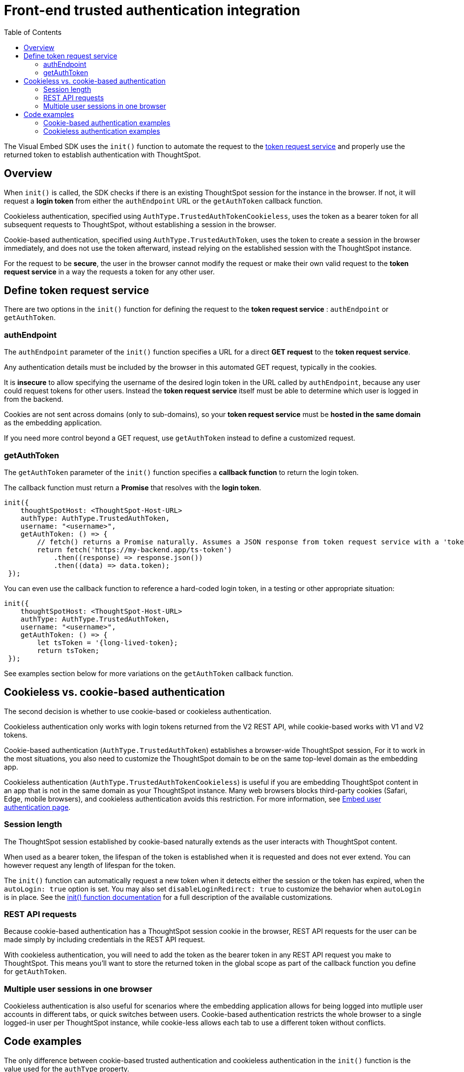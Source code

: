 = Front-end trusted authentication integration
:toc: true
:toclevels: 2

:page-title: Front-end trusted authentication integration
:page-pageid: trusted-auth-sdk
:page-description: Front-end trusted authentication integration using Visual Embed SDK

The Visual Embed SDK uses the `init()` function to automate the request to the xref:trusted-auth-token-request-service.adoc[token request service] and properly use the returned token to establish authentication with ThoughtSpot.

== Overview
When `init()` is called, the SDK checks if there is an existing ThoughtSpot session for the instance in the browser. If not, it will request a *login token* from either the `authEndpoint` URL or the `getAuthToken` callback function.

Cookieless authentication, specified using `AuthType.TrustedAuthTokenCookieless`, uses the token as a bearer token for all subsequent requests to ThoughtSpot, without establishing a session in the browser.

Cookie-based authentication, specified using `AuthType.TrustedAuthToken`, uses the token to create a session in the browser immediately, and does not use the token afterward, instead relying on the established session with the ThoughtSpot instance.

For the request to be *secure*, the user in the browser cannot modify the request or make their own valid request to the *token request service* in a way the requests a token for any other user. 

== Define token request service
There are two options in the `init()` function for defining the request to the *token request service* : `authEndpoint` or `getAuthToken`.

=== authEndpoint
The `authEndpoint` parameter of the `init()` function specifies a URL for a direct *GET request* to the *token request service*.

Any authentication details must be included by the browser in this automated GET request, typically in the cookies. 

It is *insecure* to allow specifying the username of the desired login token in the URL called by `authEndpoint`, because any user could request tokens for other users. Instead the *token request service* itself must be able to determine which user is logged in from the backend.

Cookies are not sent across domains (only to sub-domains), so your *token request service* must be *hosted in the same domain* as the embedding application.

If you need more control beyond a GET request, use `getAuthToken` instead to define a customized request.

=== getAuthToken
The `getAuthToken` parameter of the `init()` function specifies a *callback function* to return the login token.

The callback function must return a *Promise* that resolves with the *login token*. 

[source,JavaScript]
----
init({
    thoughtSpotHost: <ThoughtSpot-Host-URL>
    authType: AuthType.TrustedAuthToken,
    username: "<username>",
    getAuthToken: () => {
        // fetch() returns a Promise naturally. Assumes a JSON response from token request service with a 'token' property 
        return fetch('https://my-backend.app/ts-token')
            .then((response) => response.json())
            .then((data) => data.token);
 });
----

You can even use the callback function to reference a hard-coded login token, in a testing or other appropriate situation: 
[source,JavaScript]
----
init({
    thoughtSpotHost: <ThoughtSpot-Host-URL>
    authType: AuthType.TrustedAuthToken,
    username: "<username>",
    getAuthToken: () => {
        let tsToken = '{long-lived-token};
        return tsToken;
 });
----

See examples section below for more variations on the `getAuthToken` callback function.

== Cookieless vs. cookie-based authentication
The second decision is whether to use cookie-based or cookieless authentication.

Cookieless authentication only works with login tokens returned from the V2 REST API, while cookie-based works with V1 and V2 tokens.

Cookie-based authentication (`AuthType.TrustedAuthToken`) establishes a browser-wide ThoughtSpot session,   For it to work in the most situations, you also need to customize the ThoughtSpot domain to be on the same top-level domain as the embedding app.

Cookieless authentication (`AuthType.TrustedAuthTokenCookieless`) is useful if you are embedding ThoughtSpot content in an app that is not in the same domain as your ThoughtSpot instance. Many web browsers blocks third-party cookies (Safari, Edge, mobile browsers), and cookieless authentication avoids this restriction. For more information, see xref:embed-authentication.adoc#trusted-auth-embed[Embed user authentication page].

=== Session length
The ThoughtSpot session established by cookie-based naturally extends as the user interacts with ThoughtSpot content.

When used as a bearer token, the lifespan of the token is established when it is requested and does not ever extend. You can however request any length of lifespan for the token.

The `init()` function can automatically request a new token when it detects either the session or the token has expired, when the `autoLogin: true` option is set. You may also set `disableLoginRedirect: true` to customize the behavior when `autoLogin` is in place. See the xref:getting-started.adoc#_configure_security_and_login_parameters_optional[init() function documentation] for a full description of the available customizations.

=== REST API requests
Because cookie-based authentication has a ThoughtSpot session cookie in the browser, REST API requests for the user can be made simply by including credentials in the REST API request.

With cookieless authentication, you will need to add the token as the bearer token in any REST API request you make to ThoughtSpot. This means you'll want to store the returned token in the global scope as part of the callback function you define for `getAuthToken`.

=== Multiple user sessions in one browser
Cookieless authentication is also useful for scenarios where the embedding application allows for being logged into mutliple user accounts in different tabs, or quick switches between users. Cookie-based authentication restricts the whole browser to a single logged-in user per ThoughtSpot instance, while cookie-less allows each tab to use a different token without conflicts.

== Code examples
The only difference between cookie-based trusted authentication and cookieless authentication in the `init()` function is the value used for the `authType` property. 

Cookieeless auth does not require the `username` property, as the `username` value is encoded within the token.

The following example shows a custom callback function with a custom request using link:https://developer.mozilla.org/en-US/docs/Web/API/Fetch_API/Using_Fetch[Fetch, window=_blank], which returns a Promise. This example shows passing a JWT into the header of the POST request as the method for passing auth details to the *token request service*. See other examples below for simpler request implementations.

[source,JavaScript]
----
let tsToken; // global scope to store token for other REST API requests
init({
    thoughtSpotHost: tsURL,
    authType:  AuthType.TrustedAuthTokenCookieless,
    getAuthToken: getAuthToken
  });

function async getAuthToken {
  const tokenURL = tokenServiceURL + "/gettoken/";
  console.log("calling token server at " + tokenURL);

  const timeoutSecs = 5 * 1000; // seconds to milliseconds

  const response = await timeout(timeoutSecs, fetch(
    tokenURL,
    {
      method: 'POST',
      mode: 'cors',
      cache: 'no-cache',
      headers: {
        // This Token Requst Service returns the token as plain-text string
        'Content-Type': "text/plain",
        // Custom header for passing a JWT with auth details from the web app to the token request service
        // Instead the token request service may have access to a user session with the details
        'X-Auth-Token': authJWT
      },
      credentials: 'include'
    }
  ))

  // Token request service returns plain-text string of the token
  // set the global tsToken variable for using the token for separate REST API requests
  tsToken = response.text();
  // Must return for the Promise to be completed
  return response.text()
}
----

=== Cookie-based authentication examples

[source,JavaScript]
----
init({
    thoughtSpotHost: "https://<hostname>:<port>",
    authType: AuthType.TrustedAuthToken,
    username: "<username>",
    authEndpoint: "https://authenticator-server:<port>/endpoint",
});
----

[source,JavaScript]
----
init({
    thoughtSpotHost: <ThoughtSpot-Host-URL>
    authType: AuthType.TrustedAuthToken,
    username: "<username>",
    getAuthToken: () => {
        return fetch('https://my-backend.app/ts-token')
            .then((response) => response.json())
            .then((data) => data.token);
 });
----

=== Cookieless authentication examples

[source,JavaScript]
----
init({
    thoughtSpotHost: "https://<hostname>:<port>",
    authType: AuthType.TrustedAuthTokenCookieless,
    authEndpoint: "https://authenticator-server:<port>/endpoint",
});
----

[source,JavaScript]
----
init({
    thoughtSpotHost: <ThoughtSpot-Host-URL>
    authType: AuthType.TrustedAuthTokenCookieless,
    getAuthToken: () => {
        return fetch('https://my-backend.app/ts-token')
            .then((response) => response.json())
            .then((data) => data.token);
 });
----

